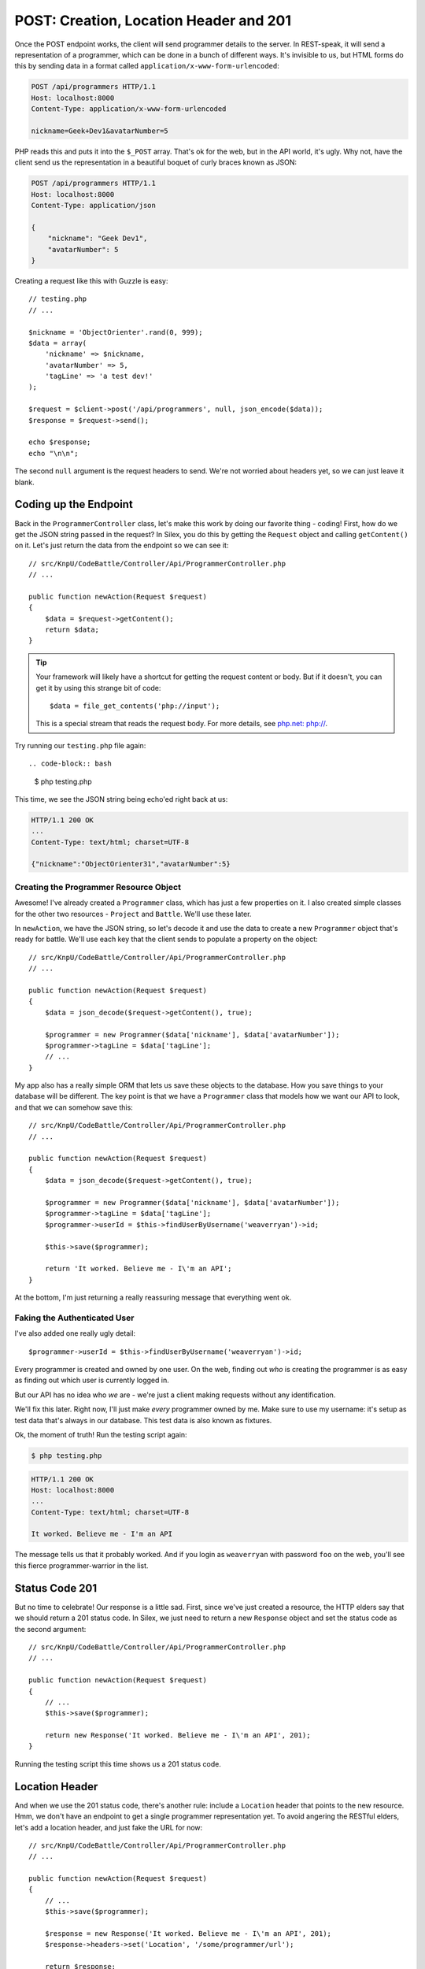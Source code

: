 POST: Creation, Location Header and 201
=======================================

Once the POST endpoint works, the client will send programmer details to
the server. In REST-speak, it will send a representation of a programmer,
which can be done in a bunch of different ways. It's invisible to us, but
HTML forms do this by sending data in a format called ``application/x-www-form-urlencoded``:

.. code-block:: text

    POST /api/programmers HTTP/1.1
    Host: localhost:8000
    Content-Type: application/x-www-form-urlencoded
    
    nickname=Geek+Dev1&avatarNumber=5

PHP reads this and puts it into the ``$_POST`` array. That's ok for the web,
but in the API world, it's ugly. Why not, have the client send us the
representation in a beautiful boquet of curly braces known as JSON:

.. code-block:: text

    POST /api/programmers HTTP/1.1
    Host: localhost:8000
    Content-Type: application/json
    
    {
        "nickname": "Geek Dev1",
        "avatarNumber": 5
    }

Creating a request like this with Guzzle is easy::

    // testing.php
    // ...

    $nickname = 'ObjectOrienter'.rand(0, 999);
    $data = array(
        'nickname' => $nickname,
        'avatarNumber' => 5,
        'tagLine' => 'a test dev!'
    );

    $request = $client->post('/api/programmers', null, json_encode($data));
    $response = $request->send();

    echo $response;
    echo "\n\n";

The second ``null`` argument is the request headers to send.
We're not worried about headers yet, so we can just leave it blank.

Coding up the Endpoint
----------------------

Back in the ``ProgrammerController`` class, let's make this work by doing
our favorite thing - coding! First, how do we get the JSON string passed 
in the request? In Silex, you do this by getting the ``Request`` object 
and calling ``getContent()`` on it. Let's just return the data from the 
endpoint so we can see it::

    // src/KnpU/CodeBattle/Controller/Api/ProgrammerController.php
    // ...

    public function newAction(Request $request)
    {
        $data = $request->getContent();
        return $data;
    }

.. tip::

    Your framework will likely have a shortcut for getting the request content
    or body. But if it doesn't, you can get it by using this strange bit
    of code::
    
        $data = file_get_contents('php://input');

    This is a special stream that reads the request body. For more details,
    see `php.net: php://`_.

Try running our ``testing.php`` file again::

.. code-block:: bash

    $ php testing.php

This time, we see the JSON string being echo'ed right back at us:

.. code-block:: text

    HTTP/1.1 200 OK
    ...
    Content-Type: text/html; charset=UTF-8

    {"nickname":"ObjectOrienter31","avatarNumber":5}

Creating the Programmer Resource Object
~~~~~~~~~~~~~~~~~~~~~~~~~~~~~~~~~~~~~~~

Awesome! I've already created a ``Programmer`` class, which
has just a few properties on it. I also created simple classes for the other two
resources - ``Project`` and ``Battle``. We'll use these later.

In ``newAction``, we have the JSON string, so let's decode it and use the data
to create a new ``Programmer`` object that's ready for battle. We'll use
each key that the client sends to populate a property on the object::

    // src/KnpU/CodeBattle/Controller/Api/ProgrammerController.php
    // ...

    public function newAction(Request $request)
    {
        $data = json_decode($request->getContent(), true);

        $programmer = new Programmer($data['nickname'], $data['avatarNumber']);
        $programmer->tagLine = $data['tagLine'];
        // ...
    }

My app also has a really simple ORM that lets us save these objects to the
database. How you save things to your database will be different. The key
point is that we have a ``Programmer`` class that models how we want our
API to look, and that we can somehow save this::

    // src/KnpU/CodeBattle/Controller/Api/ProgrammerController.php
    // ...

    public function newAction(Request $request)
    {
        $data = json_decode($request->getContent(), true);

        $programmer = new Programmer($data['nickname'], $data['avatarNumber']);
        $programmer->tagLine = $data['tagLine'];
        $programmer->userId = $this->findUserByUsername('weaverryan')->id;

        $this->save($programmer);

        return 'It worked. Believe me - I\'m an API';
    }

At the bottom, I'm just returning a really reassuring message that everything
went ok.

Faking the Authenticated User
~~~~~~~~~~~~~~~~~~~~~~~~~~~~~

I've also added one really ugly detail::

    $programmer->userId = $this->findUserByUsername('weaverryan')->id;

Every programmer is created and owned by one user. On the web, finding out
*who* is creating the programmer is as easy as finding out which user is
currently logged in.

But our API has no idea who *we* are - we're just a client making requests
without any identification.

We'll fix this later. Right now, I'll just make *every* programmer owned by
me. Make sure to use my username: it's setup as test data that's always
in our database. This test data is also known as fixtures.

Ok, the moment of truth! Run the testing script again:

.. code-block:: bash

    $ php testing.php

.. code-block:: text

    HTTP/1.1 200 OK
    Host: localhost:8000
    ... 
    Content-Type: text/html; charset=UTF-8

    It worked. Believe me - I'm an API

The message tells us that it probably worked. And if you login as ``weaverryan``
with password ``foo`` on the web, you'll see this fierce programmer-warrior 
in the list.

Status Code 201
---------------

But no time to celebrate! Our response is a little sad. First, since we've
just created a resource, the HTTP elders say that we should return a 201
status code. In Silex, we just need to return a new ``Response`` object
and set the status code as the second argument::

    // src/KnpU/CodeBattle/Controller/Api/ProgrammerController.php
    // ...

    public function newAction(Request $request)
    {
        // ...
        $this->save($programmer);

        return new Response('It worked. Believe me - I\'m an API', 201);
    }

Running the testing script this time shows us a 201 status code.

Location Header
---------------

And when we use the 201 status code, there's another rule: include a ``Location``
header that points to the new resource. Hmm, we don't have an endpoint to get
a single programmer representation yet. To avoid angering the RESTful elders,
let's add a location header, and just fake the URL for now::

    // src/KnpU/CodeBattle/Controller/Api/ProgrammerController.php
    // ...

    public function newAction(Request $request)
    {
        // ...
        $this->save($programmer);

        $response = new Response('It worked. Believe me - I\'m an API', 201);
        $response->headers->set('Location', '/some/programmer/url');

        return $response;
    }

If you stop and think about it, this is how the web works. When we submit
a form to create a programmer, the server returns a redirect that takes us
to the page to view it. In an API, the status code is 201 instead of
301 or 302, but the server is trying to help show us the way in both cases.

Try the final product out in our test script:

.. code-block:: bash

    $ php testing.php

.. code-block:: text

    HTTP/1.1 201 Created
    ... 
    Location: /some/programmer/url
    Content-Type: text/html; charset=UTF-8

    It worked. Believe me - I'm an API

Other than the random text we're still returning, this endpoint is looking
great. Now to GET a programmer!

.. _`php.net: php://`: http://www.php.net/manual/en/wrappers.php.php#wrappers.php.input
.. _`The Wonderful World of Composer`: http://knpuniversity.com/screencast/composer
